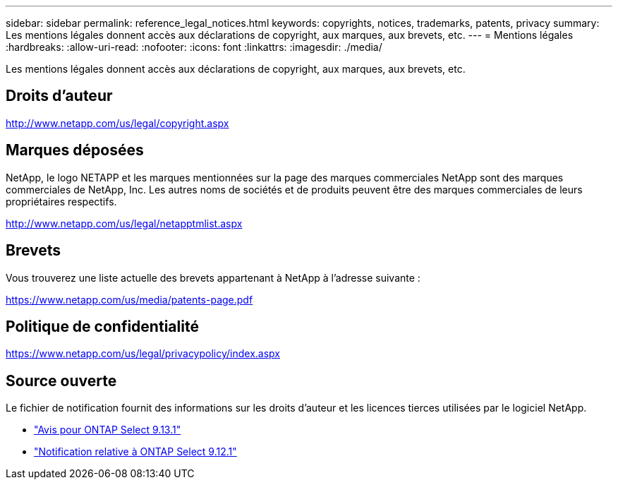 ---
sidebar: sidebar 
permalink: reference_legal_notices.html 
keywords: copyrights, notices, trademarks, patents, privacy 
summary: Les mentions légales donnent accès aux déclarations de copyright, aux marques, aux brevets, etc. 
---
= Mentions légales
:hardbreaks:
:allow-uri-read: 
:nofooter: 
:icons: font
:linkattrs: 
:imagesdir: ./media/


[role="lead"]
Les mentions légales donnent accès aux déclarations de copyright, aux marques, aux brevets, etc.



== Droits d'auteur

http://www.netapp.com/us/legal/copyright.aspx[]



== Marques déposées

NetApp, le logo NETAPP et les marques mentionnées sur la page des marques commerciales NetApp sont des marques commerciales de NetApp, Inc. Les autres noms de sociétés et de produits peuvent être des marques commerciales de leurs propriétaires respectifs.

http://www.netapp.com/us/legal/netapptmlist.aspx[]



== Brevets

Vous trouverez une liste actuelle des brevets appartenant à NetApp à l'adresse suivante :

https://www.netapp.com/us/media/patents-page.pdf[]



== Politique de confidentialité

https://www.netapp.com/us/legal/privacypolicy/index.aspx[]



== Source ouverte

Le fichier de notification fournit des informations sur les droits d'auteur et les licences tierces utilisées par le logiciel NetApp.

* link:https://library.netapp.com/ecm/ecm_download_file/ECMLP2885796["Avis pour ONTAP Select 9.13.1"^]
* link:https://library.netapp.com/ecm/ecm_download_file/ECMLP2884813["Notification relative à ONTAP Select 9.12.1"^]

